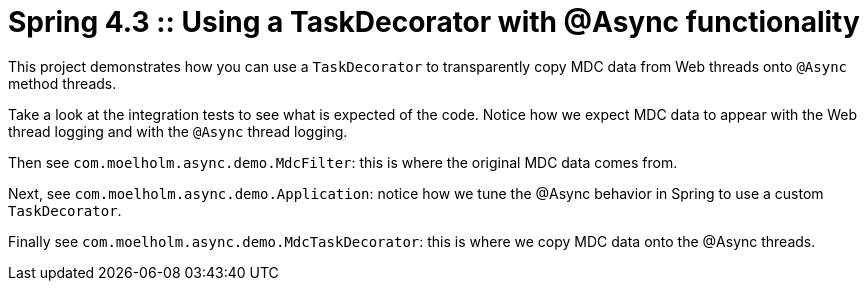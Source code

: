 # Spring 4.3 :: Using a TaskDecorator with @Async functionality

This project demonstrates how you can use a `TaskDecorator` to transparently copy MDC data from Web threads onto `@Async` method threads.

Take a look at the integration tests to see what is expected of the code.
Notice how we expect MDC data to appear with the Web thread logging and with the `@Async` thread logging.

Then see `com.moelholm.async.demo.MdcFilter`: this is where the original MDC data comes from.

Next, see `com.moelholm.async.demo.Application`: notice how we tune the @Async behavior in Spring to use a custom `TaskDecorator`.

Finally see `com.moelholm.async.demo.MdcTaskDecorator`: this is where we copy MDC data onto the @Async threads.

